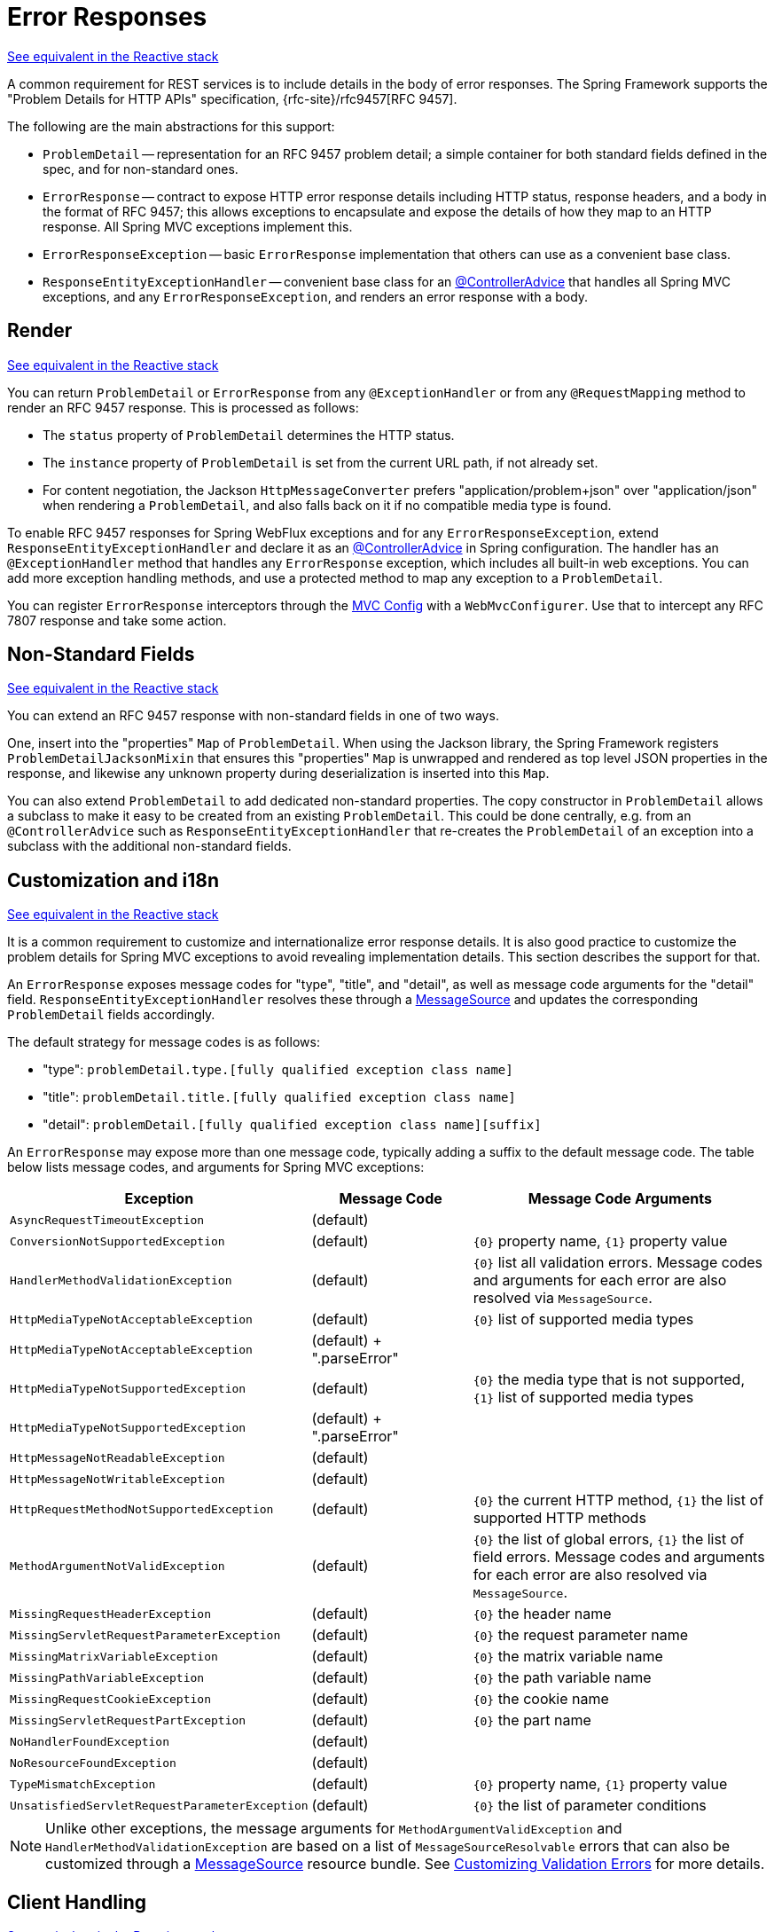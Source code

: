 [[mvc-ann-rest-exceptions]]
= Error Responses

[.small]#xref:web/webflux/ann-rest-exceptions.adoc[See equivalent in the Reactive stack]#

A common requirement for REST services is to include details in the body of error
responses. The Spring Framework supports the "Problem Details for HTTP APIs"
specification, {rfc-site}/rfc9457[RFC 9457].

The following are the main abstractions for this support:

- `ProblemDetail` -- representation for an RFC 9457 problem detail; a simple container
for both standard fields defined in the spec, and for non-standard ones.
- `ErrorResponse` -- contract to expose HTTP error response details including HTTP
status, response headers, and a body in the format of RFC 9457; this allows exceptions to
encapsulate and expose the details of how they map to an HTTP response. All Spring MVC
exceptions implement this.
- `ErrorResponseException` -- basic `ErrorResponse` implementation that others
can use as a convenient base class.
- `ResponseEntityExceptionHandler` -- convenient base class for an
xref:web/webmvc/mvc-controller/ann-advice.adoc[@ControllerAdvice] that handles all Spring MVC exceptions,
and any `ErrorResponseException`, and renders an error response with a body.



[[mvc-ann-rest-exceptions-render]]
== Render
[.small]#xref:web/webflux/ann-rest-exceptions.adoc#webflux-ann-rest-exceptions-render[See equivalent in the Reactive stack]#

You can return `ProblemDetail` or `ErrorResponse` from any `@ExceptionHandler` or from
any `@RequestMapping` method to render an RFC 9457 response. This is processed as follows:

- The `status` property of `ProblemDetail` determines the HTTP status.
- The `instance` property of `ProblemDetail` is set from the current URL path, if not
already set.
- For content negotiation, the Jackson `HttpMessageConverter` prefers
"application/problem+json" over "application/json" when rendering a `ProblemDetail`,
and also falls back on it if no compatible media type is found.

To enable RFC 9457 responses for Spring WebFlux exceptions and for any
`ErrorResponseException`, extend `ResponseEntityExceptionHandler` and declare it as an
xref:web/webmvc/mvc-controller/ann-advice.adoc[@ControllerAdvice] in Spring configuration. The handler
has an `@ExceptionHandler` method that handles any `ErrorResponse` exception, which
includes all built-in web exceptions. You can add more exception handling methods, and
use a protected method to map any exception to a `ProblemDetail`.

You can register `ErrorResponse` interceptors through the
xref:web/webmvc/mvc-config.adoc[MVC Config] with a `WebMvcConfigurer`. Use that to intercept
any RFC 7807 response and take some action.



[[mvc-ann-rest-exceptions-non-standard]]
== Non-Standard Fields
[.small]#xref:web/webflux/ann-rest-exceptions.adoc#webflux-ann-rest-exceptions-non-standard[See equivalent in the Reactive stack]#

You can extend an RFC 9457 response with non-standard fields in one of two ways.

One, insert into the "properties" `Map` of `ProblemDetail`. When using the Jackson
library, the Spring Framework registers `ProblemDetailJacksonMixin` that ensures this
"properties" `Map` is unwrapped and rendered as top level JSON properties in the
response, and likewise any unknown property during deserialization is inserted into
this `Map`.

You can also extend `ProblemDetail` to add dedicated non-standard properties.
The copy constructor in `ProblemDetail` allows a subclass to make it easy to be created
from an existing `ProblemDetail`. This could be done centrally, e.g. from an
`@ControllerAdvice` such as `ResponseEntityExceptionHandler` that re-creates the
`ProblemDetail` of an exception into a subclass with the additional non-standard fields.



[[mvc-ann-rest-exceptions-i18n]]
== Customization and i18n
[.small]#xref:web/webflux/ann-rest-exceptions.adoc#webflux-ann-rest-exceptions-i18n[See equivalent in the Reactive stack]#

It is a common requirement to customize and internationalize error response details.
It is also good practice to customize the problem details for Spring MVC exceptions
to avoid revealing implementation details. This section describes the support for that.

An `ErrorResponse` exposes message codes for "type", "title", and "detail", as well as
message code arguments for the "detail" field. `ResponseEntityExceptionHandler` resolves
these through a xref:core/beans/context-introduction.adoc#context-functionality-messagesource[MessageSource]
and updates the corresponding `ProblemDetail` fields accordingly.

The default strategy for message codes is as follows:

* "type": `problemDetail.type.[fully qualified exception class name]`
* "title": `problemDetail.title.[fully qualified exception class name]`
* "detail": `problemDetail.[fully qualified exception class name][suffix]`

An `ErrorResponse` may expose more than one message code, typically adding a suffix
to the default message code. The table below lists message codes, and arguments for
Spring MVC exceptions:

[[mvc-ann-rest-exceptions-codes]]
[cols="1,1,2", options="header"]
|===
| Exception | Message Code | Message Code Arguments

| `AsyncRequestTimeoutException`
| (default)
|

| `ConversionNotSupportedException`
| (default)
| `+{0}+` property name, `+{1}+` property value

| `HandlerMethodValidationException`
| (default)
| `+{0}+` list all validation errors.
Message codes and arguments for each error are also resolved via `MessageSource`.

| `HttpMediaTypeNotAcceptableException`
| (default)
| `+{0}+` list of supported media types

| `HttpMediaTypeNotAcceptableException`
| (default) + ".parseError"
|

| `HttpMediaTypeNotSupportedException`
| (default)
| `+{0}+` the media type that is not supported, `+{1}+` list of supported media types

| `HttpMediaTypeNotSupportedException`
| (default) + ".parseError"
|

| `HttpMessageNotReadableException`
| (default)
|

| `HttpMessageNotWritableException`
| (default)
|

| `HttpRequestMethodNotSupportedException`
| (default)
| `+{0}+` the current HTTP method, `+{1}+` the list of supported HTTP methods

| `MethodArgumentNotValidException`
| (default)
| `+{0}+` the list of global errors, `+{1}+` the list of field errors.
  Message codes and arguments for each error are also resolved via `MessageSource`.

| `MissingRequestHeaderException`
| (default)
| `+{0}+` the header name

| `MissingServletRequestParameterException`
| (default)
| `+{0}+` the request parameter name

| `MissingMatrixVariableException`
| (default)
| `+{0}+` the matrix variable name

| `MissingPathVariableException`
| (default)
| `+{0}+` the path variable name

| `MissingRequestCookieException`
| (default)
| `+{0}+` the cookie name

| `MissingServletRequestPartException`
| (default)
| `+{0}+` the part name

| `NoHandlerFoundException`
| (default)
|

| `NoResourceFoundException`
| (default)
|

| `TypeMismatchException`
| (default)
| `+{0}+` property name, `+{1}+` property value

| `UnsatisfiedServletRequestParameterException`
| (default)
| `+{0}+` the list of parameter conditions

|===

NOTE: Unlike other exceptions, the message arguments for
`MethodArgumentValidException` and `HandlerMethodValidationException` are based on a list of
`MessageSourceResolvable` errors that can also be customized through a
xref:core/beans/context-introduction.adoc#context-functionality-messagesource[MessageSource]
resource bundle. See
xref:core/validation/beanvalidation.adoc#validation-beanvalidation-spring-method-i18n[Customizing Validation Errors]
for more details.



[[mvc-ann-rest-exceptions-client]]
== Client Handling
[.small]#xref:web/webflux/ann-rest-exceptions.adoc#webflux-ann-rest-exceptions-client[See equivalent in the Reactive stack]#

A client application can catch `WebClientResponseException`, when using the `WebClient`,
or `RestClientResponseException` when using the `RestTemplate`, and use their
`getResponseBodyAs` methods to decode the error response body to any target type such as
`ProblemDetail`, or a subclass of `ProblemDetail`.



